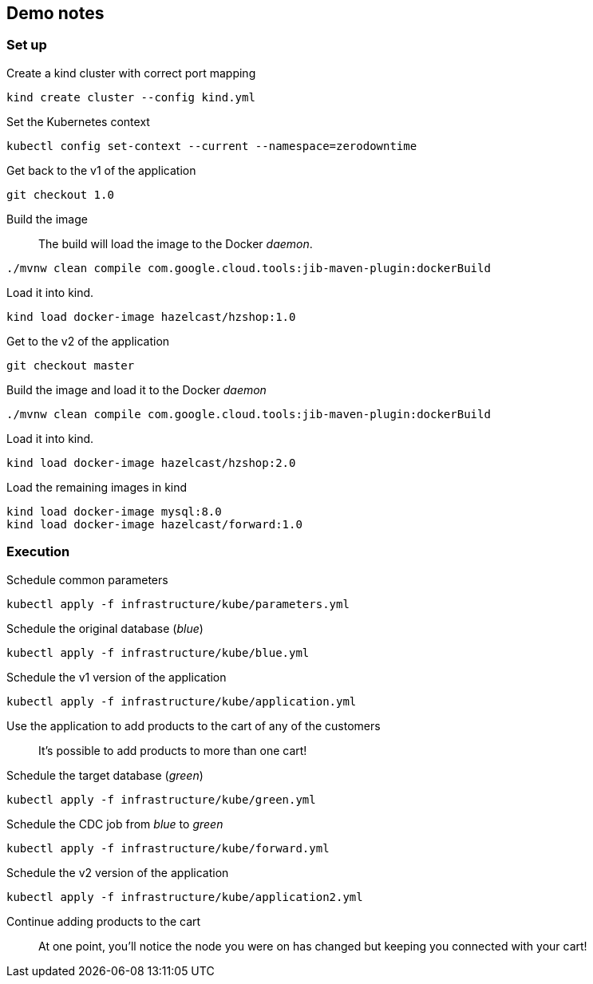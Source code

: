 ## Demo notes

### Set up

Create a kind cluster with correct port mapping::

[source,bash]
----
kind create cluster --config kind.yml
----
Set the Kubernetes context::
[source,bash]
----
kubectl config set-context --current --namespace=zerodowntime
----
Get back to the v1 of the application::
[source,bash]
----
git checkout 1.0
----
Build the image::
The build will load the image to the Docker _daemon_.
[source,bash]
----
./mvnw clean compile com.google.cloud.tools:jib-maven-plugin:dockerBuild
----
Load it into kind.
[source,bash]
----
kind load docker-image hazelcast/hzshop:1.0
----
Get to the v2 of the application::
[source,bash]
----
git checkout master
----
Build the image and load it to the Docker _daemon_::
[source,bash]
----
./mvnw clean compile com.google.cloud.tools:jib-maven-plugin:dockerBuild
----
Load it into kind.
[source,bash]
----
kind load docker-image hazelcast/hzshop:2.0
----
Load the remaining images in kind::
[source,bash]
----
kind load docker-image mysql:8.0
kind load docker-image hazelcast/forward:1.0
----

### Execution

Schedule common parameters::
[source,bash]
----
kubectl apply -f infrastructure/kube/parameters.yml
----
Schedule the original database (_blue_)::
[source,bash]
----
kubectl apply -f infrastructure/kube/blue.yml
----
Schedule the v1 version of the application::
[source,bash]
----
kubectl apply -f infrastructure/kube/application.yml
----
Use the application to add products to the cart of any of the customers::
It's possible to add products to more than one cart!
Schedule the target database (_green_)::
[source,bash]
----
kubectl apply -f infrastructure/kube/green.yml
----
Schedule the CDC job from _blue_ to _green_::
[source,bash]
----
kubectl apply -f infrastructure/kube/forward.yml
----
Schedule the v2 version of the application::
[source,bash]
----
kubectl apply -f infrastructure/kube/application2.yml
----
Continue adding products to the cart::
At one point, you'll notice the node you were on has changed but keeping you connected with your cart!